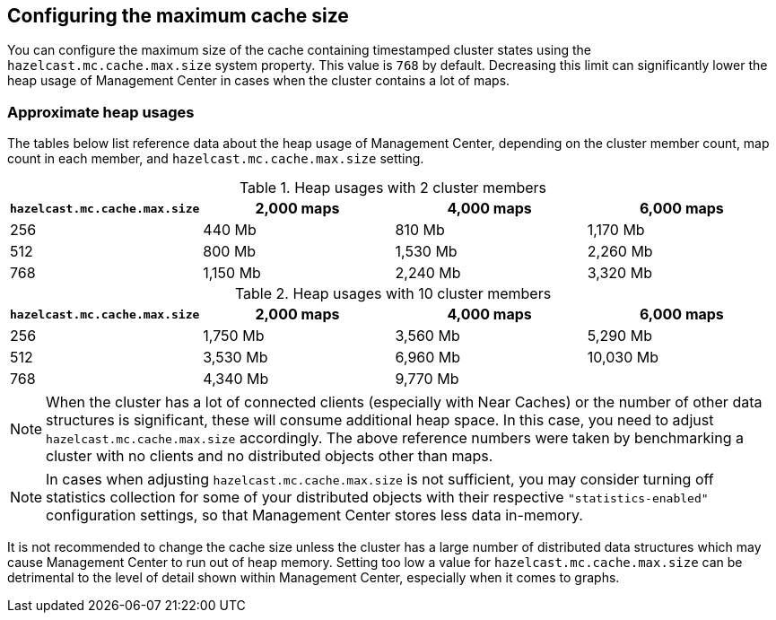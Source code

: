 [[cache_size]]
== Configuring the maximum cache size

You can configure the maximum size of the cache containing timestamped cluster states using the
`hazelcast.mc.cache.max.size` system property. This value is `768` by default. Decreasing this limit can
significantly lower the heap usage of Management Center in cases when the cluster contains a lot of maps.

=== Approximate heap usages

The tables below list reference data about the heap usage of Management Center, depending on the cluster member
count, map count in each member, and `hazelcast.mc.cache.max.size` setting.

.Heap usages with 2 cluster members
|===
| `hazelcast.mc.cache.max.size` | 2,000 maps | 4,000 maps | 6,000 maps

| 256
| 440 Mb
| 810 Mb
| 1,170 Mb

| 512
| 800 Mb
| 1,530 Mb
| 2,260 Mb

| 768
| 1,150 Mb
| 2,240 Mb
| 3,320 Mb
|===


.Heap usages with 10 cluster members
|===
| `hazelcast.mc.cache.max.size` | 2,000 maps | 4,000 maps | 6,000 maps

| 256
| 1,750 Mb
| 3,560 Mb
| 5,290 Mb

| 512
| 3,530 Mb
| 6,960 Mb
| 10,030 Mb

| 768
| 4,340 Mb
| 9,770 Mb
|
|===

NOTE: When the cluster has a lot of connected clients (especially with Near Caches) or the number of other data structures is significant, these will consume additional heap space. In this case, you need to adjust `hazelcast.mc.cache.max.size` accordingly. The above reference numbers were taken by benchmarking a cluster with no clients and no distributed objects other than maps.

NOTE: In cases when adjusting `hazelcast.mc.cache.max.size` is not sufficient, you may consider turning off statistics collection for some of your distributed objects with their respective `"statistics-enabled"` configuration settings, so that Management Center stores less data in-memory.

It is not recommended to change the cache size unless the cluster has a large number of distributed data structures which may cause Management Center to run out of heap memory.
Setting too low a value for `hazelcast.mc.cache.max.size` can be detrimental to the level of detail shown within Management Center, especially when it comes to graphs.
